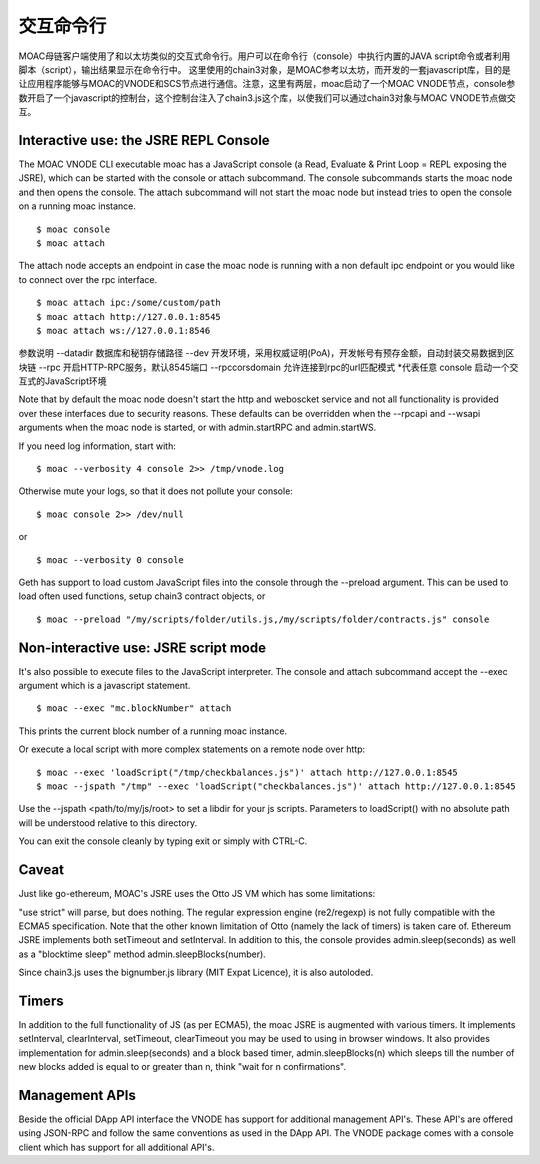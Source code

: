 交互命令行
===========


MOAC母链客户端使用了和以太坊类似的交互式命令行。用户可以在命令行（console）中执行内置的JAVA script命令或者利用脚本（script），输出结果显示在命令行中。
这里使用的chain3对象，是MOAC参考以太坊，而开发的一套javascript库，目的是让应用程序能够与MOAC的VNODE和SCS节点进行通信。注意，这里有两层，moac启动了一个MOAC VNODE节点，console参数开启了一个javascript的控制台，这个控制台注入了chain3.js这个库，以使我们可以通过chain3对象与MOAC VNODE节点做交互。


Interactive use: the JSRE REPL Console
--------------------------------------

The MOAC VNODE CLI executable moac has a JavaScript console (a Read, Evaluate & Print Loop = REPL exposing the JSRE), which can be started with the console or attach subcommand. The console subcommands starts the moac node and then opens the console. The attach subcommand will not start the moac node but instead tries to open the console on a running moac instance.

::

$ moac console
$ moac attach

The attach node accepts an endpoint in case the moac node is running with a non default ipc endpoint or you would like to connect over the rpc interface.
::

$ moac attach ipc:/some/custom/path
$ moac attach http://127.0.0.1:8545
$ moac attach ws://127.0.0.1:8546

参数说明
--datadir  数据库和秘钥存储路径
--dev 开发环境，采用权威证明(PoA)，开发帐号有预存金额，自动封装交易数据到区块链
--rpc 开启HTTP-RPC服务，默认8545端口
--rpccorsdomain 允许连接到rpc的url匹配模式 *代表任意
console 启动一个交互式的JavaScript环境



Note that by default the moac node doesn't start the http and weboscket service and not all functionality is provided over these interfaces due to security reasons. These defaults can be overridden when the --rpcapi and --wsapi arguments when the moac node is started, or with admin.startRPC and admin.startWS.

If you need log information, start with:

::

$ moac --verbosity 4 console 2>> /tmp/vnode.log

Otherwise mute your logs, so that it does not pollute your console:
::

$ moac console 2>> /dev/null

or

::

$ moac --verbosity 0 console

Geth has support to load custom JavaScript files into the console through the --preload argument. This can be used to load often used functions, setup chain3 contract objects, or

::

$ moac --preload "/my/scripts/folder/utils.js,/my/scripts/folder/contracts.js" console

Non-interactive use: JSRE script mode
-------------------------------------

It's also possible to execute files to the JavaScript interpreter. The console and attach subcommand accept the --exec argument which is a javascript statement.

::

$ moac --exec "mc.blockNumber" attach

This prints the current block number of a running moac instance.

Or execute a local script with more complex statements on a remote node over http:

::

$ moac --exec 'loadScript("/tmp/checkbalances.js")' attach http://127.0.0.1:8545
$ moac --jspath "/tmp" --exec 'loadScript("checkbalances.js")' attach http://127.0.0.1:8545

Use the --jspath <path/to/my/js/root> to set a libdir for your js scripts. Parameters to loadScript() with no absolute path will be understood relative to this directory.

You can exit the console cleanly by typing exit or simply with CTRL-C.

Caveat
------

Just like go-ethereum, MOAC's JSRE uses the Otto JS VM which has some limitations:

"use strict" will parse, but does nothing.
The regular expression engine (re2/regexp) is not fully compatible with the ECMA5 specification.
Note that the other known limitation of Otto (namely the lack of timers) is taken care of. Ethereum JSRE implements both setTimeout and setInterval. In addition to this, the console provides admin.sleep(seconds) as well as a "blocktime sleep" method admin.sleepBlocks(number).

Since chain3.js uses the bignumber.js library (MIT Expat Licence), it is also autoloded.

Timers
------

In addition to the full functionality of JS (as per ECMA5), the moac JSRE is augmented with various timers. It implements setInterval, clearInterval, setTimeout, clearTimeout you may be used to using in browser windows. It also provides implementation for admin.sleep(seconds) and a block based timer, admin.sleepBlocks(n) which sleeps till the number of new blocks added is equal to or greater than n, think "wait for n confirmations".

Management APIs
---------------

Beside the official DApp API interface the VNODE has support for additional management API's. These API's are offered using JSON-RPC and follow the same conventions as used in the DApp API. The VNODE package comes with a console client which has support for all additional API's.

